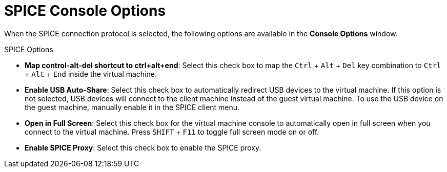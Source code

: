 [[SPICE_Console_Options]]
= SPICE Console Options

When the SPICE connection protocol is selected, the following options are available in the *Console Options* window.

SPICE Options

* *Map control-alt-del shortcut to ctrl+alt+end*: Select this check box to map the `Ctrl` + `Alt` + `Del` key combination to `Ctrl` + `Alt` + `End` inside the virtual machine.

* *Enable USB Auto-Share*: Select this check box to automatically redirect USB devices to the virtual machine. If this option is not selected, USB devices will connect to the client machine instead of the guest virtual machine. To use the USB device on the guest machine, manually enable it in the SPICE client menu.

* *Open in Full Screen*: Select this check box for the virtual machine console to automatically open in full screen when you connect to the virtual machine. Press `SHIFT` + `F11` to toggle full screen mode on or off.

* *Enable SPICE Proxy*: Select this check box to enable the SPICE proxy.
